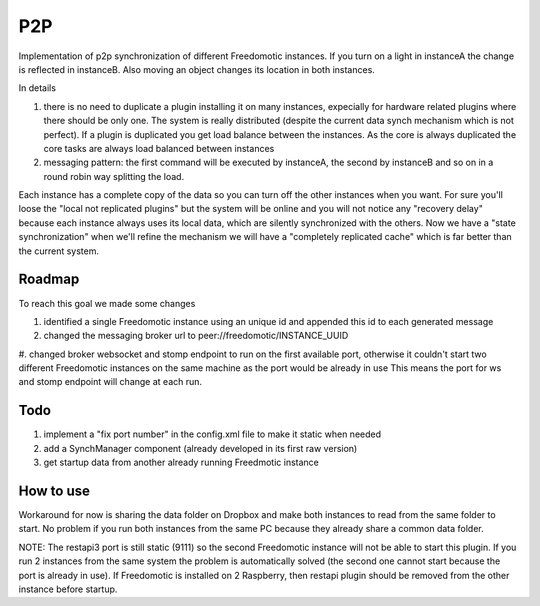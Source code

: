 
P2P
===

Implementation of p2p synchronization of different Freedomotic instances. If you turn on a light in instanceA the change is reflected in instanceB. Also moving an object changes its location in both instances.

In details

#. there is no need to duplicate a plugin installing it on many instances, expecially for hardware related plugins where there should be only one. The system is really distributed (despite the current data synch mechanism which is not perfect). If a plugin is duplicated you get load balance between the instances. As the core is always duplicated the core tasks are always load balanced between instances
#. messaging pattern: the first command will be executed by instanceA, the second by instanceB and so on in a round robin way splitting the load.

Each instance has a complete copy of the data so you can turn off the other instances when you want. For sure you'll loose the "local not replicated plugins" but the system will be online and you will not notice any "recovery delay" because each instance always uses its local data, which are silently synchronized with the others. Now we have a "state synchronization" when we'll refine the mechanism we will have a "completely replicated cache" which is far better than the current system.

.. image:: images/p2p.jpg
    :width: 650px
    :align: center
    :height: 450px
    :alt: Freedomotic P2P


Roadmap
#######
To reach this goal we made some changes

#. identified a single Freedomotic instance using an unique id and appended this id to each generated message
#. changed the messaging broker url to peer://freedomotic/INSTANCE_UUID
#. changed broker websocket and stomp endpoint to run on the first available port, otherwise it couldn't start two different Freedomotic instances on the same machine as the port would be already in use
This means the port for ws and stomp endpoint will change at each run.

Todo
####

#. implement a "fix port number" in the config.xml file to make it static when needed
#. add a SynchManager component (already developed in its first raw version)
#. get startup data from another already running Freedmotic instance

How to use
##########

Workaround for now is sharing the data folder on Dropbox and make both instances to read from the same folder to start. No problem if you run both instances from the same PC because they already share a common data folder.

NOTE: The restapi3 port is still static (9111) so the second Freedomotic instance will not be able to start this plugin. If you run 2 instances from the same system the problem is automatically solved (the second one cannot start because the port is already in use). If Freedomotic is installed on 2 Raspberry, then restapi plugin should be removed from the other instance before startup.
